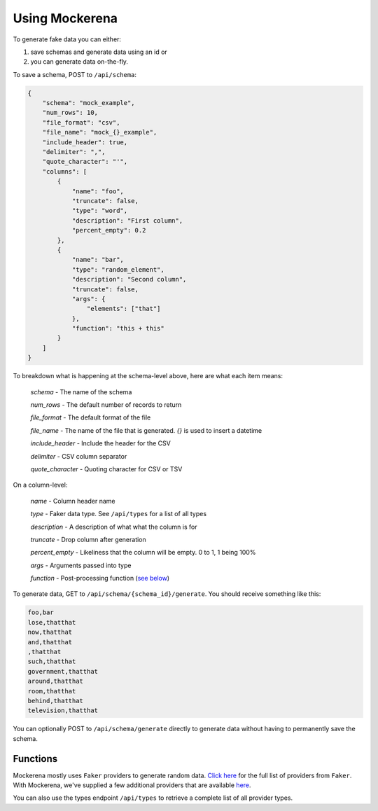 ===============
Using Mockerena
===============

To generate fake data you can either:

1) save schemas and generate data using an id or
2) you can generate data on-the-fly.


To save a schema, POST to ``/api/schema``:

.. code-block:: json

    {
        "schema": "mock_example",
        "num_rows": 10,
        "file_format": "csv",
        "file_name": "mock_{}_example",
        "include_header": true,
        "delimiter": ",",
        "quote_character": "'",
        "columns": [
            {
                "name": "foo",
                "truncate": false,
                "type": "word",
                "description": "First column",
                "percent_empty": 0.2
            },
            {
                "name": "bar",
                "type": "random_element",
                "description": "Second column",
                "truncate": false,
                "args": {
                    "elements": ["that"]
                },
                "function": "this + this"
            }
        ]
    }

To breakdown what is happening at the schema-level above, here are what each item means:

    *schema* - The name of the schema

    *num_rows* - The default number of records to return

    *file_format* - The default format of the file

    *file_name* - The name of the file that is generated. `{}` is used to insert a datetime

    *include_header* - Include the header for the CSV

    *delimiter* - CSV column separator

    *quote_character* - Quoting character for CSV or TSV

On a column-level:

    *name* - Column header name

    *type* - Faker data type. See ``/api/types`` for a list of all types

    *description* - A description of what what the column is for

    *truncate* - Drop column after generation

    *percent_empty* - Likeliness that the column will be empty. 0 to 1, 1 being 100%

    *args* - Arguments passed into type

    *function* - Post-processing function (`see below <#functions>`_)


To generate data, GET to ``/api/schema/{schema_id}/generate``. You should receive something like this:

.. code-block:: text

    foo,bar
    lose,thatthat
    now,thatthat
    and,thatthat
    ,thatthat
    such,thatthat
    government,thatthat
    around,thatthat
    room,thatthat
    behind,thatthat
    television,thatthat

You can optionally POST to ``/api/schema/generate`` directly to generate data without having to permanently save the schema.

---------
Functions
---------


Mockerena mostly uses ``Faker`` providers to generate random data.
`Click here <https://faker.readthedocs.io/en/master/providers.html>`_ for the full list of providers from ``Faker``.
With Mockerena, we've supplied a few additional providers that are available `here <https://mockerena.readthedocs.io/en/latest/source/mockerena.html#module-mockerena.providers>`_.

You can also use the types endpoint ``/api/types`` to retrieve a complete list of all provider types.
